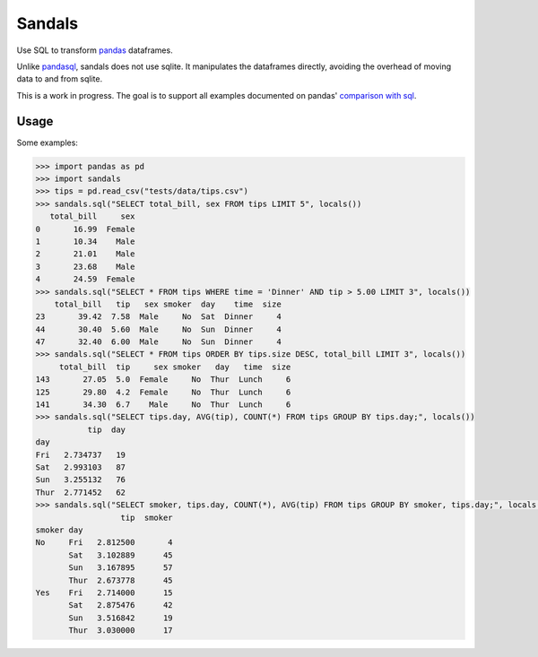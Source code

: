 Sandals
=======

.. image:: https://raw.githubusercontent.com/jbochi/sandals/master/logo.jpg
  :scale: 50 %

.. image:: https://travis-ci.org/jbochi/sandals.svg?branch=master
  :alt: Travis CI build status
  :target: https://travis-ci.org/jbochi/sandals

.. image:: https://coveralls.io/repos/jbochi/sandals/badge.svg?branch=master
  :alt: Coveralls badge
  :target: https://coveralls.io/r/jbochi/sandals?branch=master


Use SQL to transform pandas_ dataframes.

Unlike pandasql_, sandals does not use sqlite. It manipulates the dataframes directly, avoiding the
overhead of moving data to and from sqlite.

This is a work in progress. The goal is to support all examples documented on pandas' `comparison with sql`__.

.. _pandas: http://pandas.pydata.org/
.. _pandasql: https://github.com/yhat/pandasql
.. __: http://pandas.pydata.org/pandas-docs/dev/comparison_with_sql.html

Usage
-----

Some examples:

.. code-block::

  >>> import pandas as pd
  >>> import sandals
  >>> tips = pd.read_csv("tests/data/tips.csv")
  >>> sandals.sql("SELECT total_bill, sex FROM tips LIMIT 5", locals())
     total_bill     sex
  0       16.99  Female
  1       10.34    Male
  2       21.01    Male
  3       23.68    Male
  4       24.59  Female
  >>> sandals.sql("SELECT * FROM tips WHERE time = 'Dinner' AND tip > 5.00 LIMIT 3", locals())
      total_bill   tip   sex smoker  day    time  size
  23       39.42  7.58  Male     No  Sat  Dinner     4
  44       30.40  5.60  Male     No  Sun  Dinner     4
  47       32.40  6.00  Male     No  Sun  Dinner     4
  >>> sandals.sql("SELECT * FROM tips ORDER BY tips.size DESC, total_bill LIMIT 3", locals())
       total_bill  tip     sex smoker   day   time  size
  143       27.05  5.0  Female     No  Thur  Lunch     6
  125       29.80  4.2  Female     No  Thur  Lunch     6
  141       34.30  6.7    Male     No  Thur  Lunch     6
  >>> sandals.sql("SELECT tips.day, AVG(tip), COUNT(*) FROM tips GROUP BY tips.day;", locals())
             tip  day
  day
  Fri   2.734737   19
  Sat   2.993103   87
  Sun   3.255132   76
  Thur  2.771452   62
  >>> sandals.sql("SELECT smoker, tips.day, COUNT(*), AVG(tip) FROM tips GROUP BY smoker, tips.day;", locals())
                    tip  smoker
  smoker day
  No     Fri   2.812500       4
         Sat   3.102889      45
         Sun   3.167895      57
         Thur  2.673778      45
  Yes    Fri   2.714000      15
         Sat   2.875476      42
         Sun   3.516842      19
         Thur  3.030000      17
